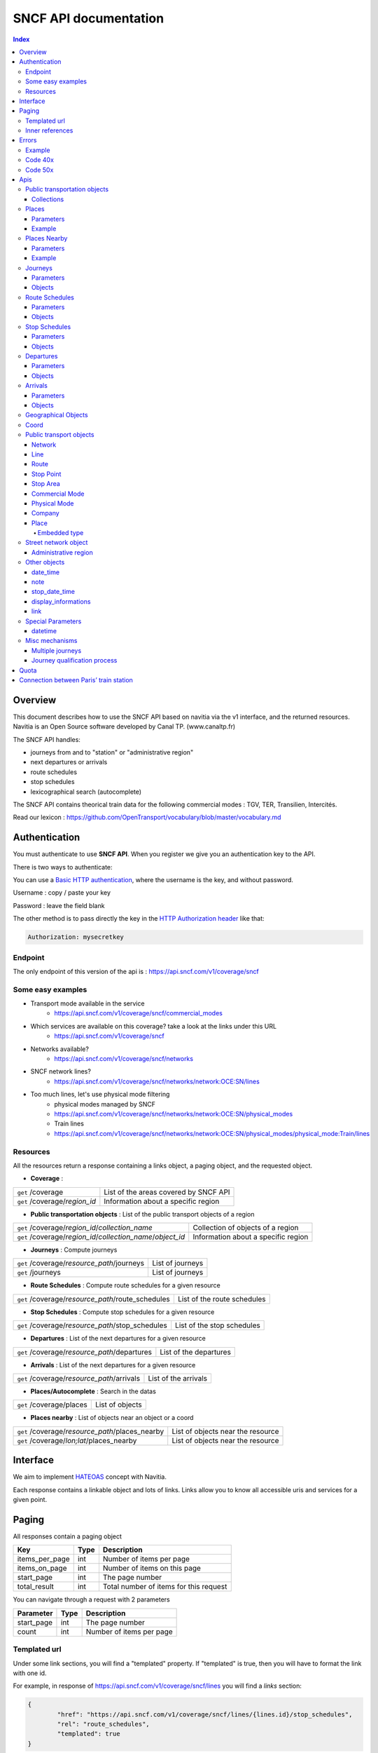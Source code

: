 SNCF API documentation
~~~~~~~~~~~~~~~~~~~~~~~~~~~~~~~~~~~
.. contents:: Index

Overview
========

This document describes how to use the SNCF API based on navitia via the v1 interface, and the returned resources.
Navitia is an Open Source software developed by Canal TP. (www.canaltp.fr)

The SNCF API handles:

* journeys from and to "station" or "administrative region"
* next departures or arrivals
* route schedules
* stop schedules
* lexicographical search (autocomplete)

The SNCF API contains theorical train data for the following commercial modes : TGV, TER, Transilien, Intercités.

Read our lexicon : https://github.com/OpenTransport/vocabulary/blob/master/vocabulary.md

Authentication
================

You must authenticate to use **SNCF API**. When you register we give you an authentication key to the API.

There is two ways to authenticate:

You can use a `Basic HTTP authentication`_, where the username is the key, and without password.

Username : copy / paste your key

Password : leave the field blank


The other method is to pass directly the key in the `HTTP Authorization header`_ like that:

.. code-block:: none

    Authorization: mysecretkey

.. _Basic HTTP authentication: http://tools.ietf.org/html/rfc2617#section-2
.. _HTTP Authorization header: http://tools.ietf.org/html/rfc2616#section-14.8

Endpoint
********

The only endpoint of this version of the api is : https://api.sncf.com/v1/coverage/sncf

Some easy examples
******************

* Transport mode available in the service
	* https://api.sncf.com/v1/coverage/sncf/commercial_modes
* Which services are available on this coverage? take a look at the links under this URL
	* https://api.sncf.com/v1/coverage/sncf
* Networks available?
	* https://api.sncf.com/v1/coverage/sncf/networks
* SNCF network lines?
	* https://api.sncf.com/v1/coverage/sncf/networks/network:OCE:SN/lines
* Too much lines, let's use physical mode filtering
	* physical modes managed by SNCF
	* https://api.sncf.com/v1/coverage/sncf/networks/network:OCE:SN/physical_modes
	* Train lines
	* https://api.sncf.com/v1/coverage/sncf/networks/network:OCE:SN/physical_modes/physical_mode:Train/lines

Resources
*********

All the resources return a response containing a links object, a paging object, and the requested object.

* **Coverage** :

+---------------------------------------------------------------+--------------------------------------+
| ``get`` /coverage                                             | List of the areas covered by SNCF API|
+---------------------------------------------------------------+--------------------------------------+
| ``get`` /coverage/*region_id*                                 | Information about a specific region  |
+---------------------------------------------------------------+--------------------------------------+ 

* **Public transportation objects** : List of the public transport objects of a region

+---------------------------------------------------------------+-------------------------------------+
| ``get`` /coverage/*region_id*/*collection_name*               | Collection of objects of a region   |
+---------------------------------------------------------------+-------------------------------------+
| ``get`` /coverage/*region_id*/*collection_name*/*object_id*   | Information about a specific region |
+---------------------------------------------------------------+-------------------------------------+

* **Journeys** : Compute journeys

+---------------------------------------------------------------+-------------------------------------+
| ``get`` /coverage/*resource_path*/journeys                    | List of journeys                    |
+---------------------------------------------------------------+-------------------------------------+
| ``get`` /journeys                                             | List of journeys                    |
+---------------------------------------------------------------+-------------------------------------+

* **Route Schedules** : Compute route schedules for a given resource

+---------------------------------------------------------------+-------------------------------------+
| ``get`` /coverage/*resource_path*/route_schedules             | List of the route schedules         |
+---------------------------------------------------------------+-------------------------------------+

* **Stop Schedules** : Compute stop schedules for a given resource

+---------------------------------------------------------------+-------------------------------------+
| ``get`` /coverage/*resource_path*/stop_schedules              | List of the stop schedules          |
+---------------------------------------------------------------+-------------------------------------+

* **Departures** : List of the next departures for a given resource

+---------------------------------------------------------------+-------------------------------------+
| ``get`` /coverage/*resource_path*/departures                  | List of the departures              |
+---------------------------------------------------------------+-------------------------------------+

* **Arrivals** : List of the next departures for a given resource

+---------------------------------------------------------------+-------------------------------------+
| ``get`` /coverage/*resource_path*/arrivals                    | List of the arrivals                |
+---------------------------------------------------------------+-------------------------------------+

* **Places/Autocomplete** : Search in the datas

+---------------------------------------------------------------+-------------------------------------+
| ``get`` /coverage/places                                      | List of objects                     |
+---------------------------------------------------------------+-------------------------------------+

* **Places nearby** : List of objects near an object or a coord

+---------------------------------------------------------------+-------------------------------------+
| ``get`` /coverage/*resource_path*/places_nearby               | List of objects near the resource   |
+---------------------------------------------------------------+-------------------------------------+
| ``get`` /coverage/*lon;lat*/places_nearby                     | List of objects near the resource   |
+---------------------------------------------------------------+-------------------------------------+

Interface
=========
We aim to implement `HATEOAS <http://en.wikipedia.org/wiki/HATEOAS>`_ concept with Navitia.

Each response contains a linkable object and lots of links.
Links allow you to know all accessible uris and services for a given point.

.. _paging:
Paging
======

All responses contain a paging object

=============== ==== =======================================
Key             Type Description
=============== ==== =======================================
items_per_page  int  Number of items per page
items_on_page   int  Number of items on this page
start_page      int  The page number
total_result    int  Total number of items for this request
=============== ==== =======================================

You can navigate through a request with 2 parameters

=============== ==== =======================================
Parameter       Type Description
=============== ==== =======================================
start_page      int  The page number
count           int  Number of items per page
=============== ==== =======================================



Templated url
*************

Under some link sections, you will find a "templated" property. If "templated" is true,
then you will have to format the link with one id.

For example, in response of https://api.sncf.com/v1/coverage/sncf/lines
you will find a *links* section:

.. code-block:: json

	{
		"href": "https://api.sncf.com/v1/coverage/sncf/lines/{lines.id}/stop_schedules",
		"rel": "route_schedules",
		"templated": true
	}

You have to put one line id instead of "{lines.id}". For example:
https://api.sncf.com/v1/coverage/sncf/lines/line:OCE:TrainTER-87296012-87271007/stop_schedules

Inner references
****************

Some link sections look like
	
.. code-block:: json

	{
		"internal": true,
		"type": "disruption",
		"id": "edc46f3a-ad3d-11e4-a5e1-005056a44da2",
		"rel": "disruptions",
		"templated": false
	}

That means you will find inside the same stream ( *"internal": true* ) a "disruptions" section 
( *"rel": "disruptions"* ) containing some disruptions objects ( *"type": "disruption"* ) 
where you can find the details of your object ( *"id": "edc46f3a-ad3d-11e4-a5e1-005056a44da2"* ).

Errors
======

When there's an error you'll receive a response with a error object containing an id

Example
*******

.. code-block:: json

    {
        "error": {
            "id": "bad_filter",
            "message": "ptref : Filters: Unable to find object"
        }
    }

Code 40x
********

This errors appears when there is an error in the request

The are two possible 40x http codes :

* Code 404:

========================== ==========================================================================
Error id                   Description
========================== ==========================================================================
date_out_of_bounds         When the given date is out of bounds of the production dates of the region
no_origin                  Couldn't find an origin for the journeys
no_destination             Couldn't find an destination for the journeys
no_origin_nor_destination  Couldn't find an origin nor a destination for the journeys
unknown_object             As it's said
========================== ==========================================================================

* Code 400:

=============== ========================================
Error id        Description
=============== ========================================
bad_filter      When you use a custom filter
unable_to_parse When you use a mal-formed custom filter
=============== ========================================

Code 50x
********

Ouch. Technical issue :/

Apis
====

Public transportation objects
******************************

You can explore the public transportation objects easily with these apis. You just need to add at the end of your url a collection name to see all the objects of a particular collection. To see an object add the id of this object at the end of the collection's url. The only arguments are the ones of `paging`_.

Collections
###########

* networks
* lines
* routes
* stop_points
* stop_areas
* commercial_modes
* physical_modes
* companies

Examples

Response example for this request https://api.sncf.com/v1/coverage/sncf/physical_modes

.. code-block:: json

    {
        "links": [
            ...
        ],
        "pagination": {
            ...
        },
        "physical_modes": [
            {
                "id": "physical_mode:0x3",
                "name": "Bus"
            },
            {
                "id": "physical_mode:0x4",
                "name": "Ferry"
            },
            ...
        ]
    }

Other examples

* Network list
	* https://api.sncf.com/v1/coverage/sncf/networks
* Physical mode list
	* https://api.sncf.com/v1/coverage/sncf/physical_modes
* Line list
	* https://api.sncf.com/v1/coverage/sncf/lines
* Line list for one mode
	* https://api.sncf.com/v1/coverage/sncf/physical_modes/physical_mode:Train/lines


.. _places:
Places
******

This api search in public transport objects via their names.
It returns, in addition of classic objects, a collection of `place`_.


+------------------------------------------+
| *Warning*                                |
|                                          |
| There is no pagination for this api      |
+------------------------------------------+

Parameters
##########

+---------+---------------+-----------------+----------------------------------------+--------------------------------------+
| Required| Name          | Type            | Description                            | Default value                        |
+=========+===============+=================+========================================+======================================+
| yep     | q             | string          | The search term                        |                                      |
+---------+---------------+-----------------+----------------------------------------+--------------------------------------+
| nop     | type\[\]      | array of string | Type of objects you want to query      | \[``stop_area``, ``stop_point``,     |
|         |               |                 |                                        | ``administrative_region``\]          |
+---------+---------------+-----------------+----------------------------------------+--------------------------------------+
| nop     | admin_uri\[\] | array of string | If filled, will restrained the search  |                                      |
|         |               |                 | within the given admin uris            |                                      |
+---------+---------------+-----------------+----------------------------------------+--------------------------------------+

+-------------------------------------------------------------------------+
| *Warning*                                                               |
|                                                                         |
| In the SNCF API, there are no POI and adresses.                         |
+-------------------------------------------------------------------------+

Example
#######

Response example for : https://api.sncf.com/v1/coverage/sncf/places?q=gare

.. code-block:: json

    {
    "places": [
        {
            {

                "embedded_type": "stop_area",
                "stop_area": {
                    ...
                },
                "id": "stop_area:TAN:SA:RUET",
                "name": "Ruette"

            },
                    },
    "links" : [
        ...
     ],
    }

Places Nearby
*************

This api search for public transport object near another object, or near coordinates.
It returns, in addition of classic objects, a collection of `place`_.

+------------------------------------------+
| *Warning*                                |
|                                          |
| There is no pagination for this api      |
+------------------------------------------+

Parameters
##########

+---------+---------------+-----------------+------------------------------------------+--------------------------------------+
| Required| name          | Type            | Description                              | Default value                        |
+=========+===============+=================+==========================================+======================================+
| nop     | distance      | int             | Distance range in meters                 | 500                                  |
+---------+---------------+-----------------+------------------------------------------+--------------------------------------+
| nop     | type\[\]      | array of string | Type of objects you want to query        | \[``stop_area``, ``stop_point``,     |
|         |               |                 |                                          | ``poi``, ``administrative_region``\] |
+---------+---------------+-----------------+------------------------------------------+--------------------------------------+
| nop     | admin_uri\[\] | array of string | If filled, will restrained the search    | ""                                   |
|         |               |                 | within the given admin uris              |                                      |
+---------+---------------+-----------------+------------------------------------------+--------------------------------------+
| nop     | filter        | string          | Use to restrain returned objects.        |                                      |
|         |               |                 | for example: places_type.id=theater      |                                      |
+---------+---------------+-----------------+------------------------------------------+--------------------------------------+

Example
########

Response example for this request
https://api.sncf.com/v1/coverage/sncf/stop_areas/stop_area:OCE:SA:87271007/places_nearby

.. code-block:: json

    {
    "places_nearby": [
    {
        "embedded_type": "stop_point",
        "stop_point": {
            "comment": "",
            "name": "gare de Gare-du-Nord",
            "links": [ ],
            "coord": {
                "lat": "48.880195",
                "lon": "2.354892"

            },
            "label": "gare de Gare-du-Nord (Paris)",
            "equipments": [ ],
            "administrative_regions": [
            {
                "insee": "75056",
                "name": "Paris",
                "level": 8,
                "coord":{
                    "lat": "48.856506",
                    "lon": "2.352133"
                },
                "label": "Paris (75001-75116)",
                "id": "admin:7444extern",
                "zip_code": "75001-75116"
            }
        ],
        "id": "stop_point:OCE:SP:RERB-87271023",
        "name": "gare de Gare-du-Nord (Paris)",
        "distance": "6.0",
        "quality": 0,
        "id": "stop_point:OCE:SP:RERB-87271023"
        },
        ....
    }


Journeys
********

This api compute journeys.

It will retrieve the next journeys from
the selected public transport object.

To access the 'journey' api endpoint: `<https://api.sncf.com/v1/journeys?from={resource_id_1}&to={resource_id_2}&datetime={datetime}>`_ .

+-------------------------------------------------------------------------------------------------------------------------------------------------------------+
| *Note*                                                                                                                                                      |
|                                                                                                                                                             |
| The SNCF API handle journey computation from and to "station" or "administrative region"                                                                    |
+-------------------------------------------------------------------------------------------------------------------------------------------------------------+


.. _journeys_parameters:

Parameters
##########

+----------+-----------------------+-----------+-------------------------------------------+-----------------+
| Required | Name                  | Type      | Description                               | Default value   |
+==========+=======================+===========+===========================================+=================+
| nop      | from                  | id        | The id of the departure of your journey   |                 |
|          |                       |           | If none are provided an isochrone is      |                 |
|          |                       |           | computed                                  |                 |
+----------+-----------------------+-----------+-------------------------------------------+-----------------+
| nop      | to                    | id        | The id of the arrival of your journey     |                 |
|          |                       |           | If none are provided an isochrone is      |                 |
|          |                       |           | computed                                  |                 |
+----------+-----------------------+-----------+-------------------------------------------+-----------------+
| yep      | datetime              | datetime  | A datetime                                |                 |
+----------+-----------------------+-----------+-------------------------------------------+-----------------+
| nop      | datetime_represents   | string    | Can be ``departure`` or ``arrival``.      | departure       |
|          |                       |           |                                           |                 |
|          |                       |           | If ``departure``, the request will        |                 |
|          |                       |           | retrieve journeys starting after          |                 |
|          |                       |           | datetime.                                 |                 |
|          |                       |           |                                           |                 |
|          |                       |           | If ``arrival`` it will retrieve journeys  |                 |
|          |                       |           | arriving before datetime.                 |                 |
+----------+-----------------------+-----------+-------------------------------------------+-----------------+
| nop      | forbidden_uris[]      | id        | If you want to avoid lines, modes,  networks, etc.|         |
+----------+-----------------------+-----------+-------------------------------------------+-----------------+
| nop      | min_nb_journeys       | int       | Minimum number of different suggested     |                 |
|          |                       |           | trips                                     |                 |
|          |                       |           |                                           |                 |
|          |                       |           | More in `multiple_journeys`_              |                 |
+----------+-----------------------+-----------+-------------------------------------------+-----------------+
| nop      | max_nb_journeys       | int       | Maximum number of different suggested     |                 |
|          |                       |           | trips                                     |                 |
|          |                       |           |                                           |                 |
|          |                       |           | More in `multiple_journeys`_              |                 |
+----------+-----------------------+-----------+-------------------------------------------+-----------------+
| nop      | count                 | int       | Fixed number of different journeys        |                 |
|          |                       |           |                                           |                 |
|          |                       |           | More in `multiple_journeys`_              |                 |
+----------+-----------------------+-----------+-------------------------------------------+-----------------+
| nop      | max_nb_tranfers       | int       | Maximum of number transfers               | 10              |
+----------+-----------------------+-----------+-------------------------------------------+-----------------+
| nop      | max_duration          | int       | Maximum duration of the journey           | 3600*24 s (24h) |
|          |                       |           |                                           |                 |
|          |                       |           | Like all duration, the unit is seconds    |                 |
+----------+-----------------------+-----------+-------------------------------------------+-----------------+

Objects
#######

Here is a typical journey, all sections are detailed below

.. image:: typical_itinerary.png


* main response

=================== ================== ===========================================================================
Field               Type               Description
=================== ================== ===========================================================================
journeys            array of journeys_ List of computed journeys
links               link_              Links related to the journeys
=================== ================== ===========================================================================


* Journey object

=================== ================== ===========================================================================
Field               Type               Description
=================== ================== ===========================================================================
_duration            int                Duration of the journey
nb_transfers        int                 Number of transfers in the journey
departure_date_time `datetime`_         Departure date and time of the journey
requested_date_time `datetime`_         Requested date and time of the journey
arrival_date_time   `datetime`_         Arrival date and time of the journey
sections            array `section`_    All the sections of the journey
from                `place <place>`_    The place from where the journey starts
to                  `<place>`_          The place from where the journey ends
links               `link`_             Links related to this journey
type                *enum* string       Used to qualified a journey. See the `journey_qualif`_ section for more information
fare                fare_               Fare of the journey (tickets and price)
tags                array of string     List of tags on the journey. The tags add additional information on the journey beside the journey type. See for example `multiple_journeys`_.
=================== ================== ===========================================================================


.. _section:

* Section object


+-------------------------+------------------------------------+----------------------------------------------------+
| Field                   | Type                               | Description                                        |
+=========================+====================================+====================================================+
| type                    | *enum* string                      | Type of the section, it can be:                    |
|                         |                                    |                                                    |
|                         |                                    | * ``public_transport``: public transport section   |
|                         |                                    | * ``street_network``: street section               |
|                         |                                    | * ``waiting``: waiting section between transport   |
|                         |                                    | * ``transfer``: transfert section                  |
|                         |                                    | * ``crow_fly``: teleportation section.             |
|                         |                                    |   Used when starting or arriving to a city or a    |
|                         |                                    |   stoparea ("potato shaped" objects)               |
|                         |                                    |   Useful to make navitia idempotent.               |
|                         |                                    |   Be careful: no "path" nor "geojson" items in     |
|                         |                                    |   this case                                        |
|                         |                                    |                                                    |
|                         |                                    |   .. image:: crow_fly.png                          |
|                         |                                    |      :scale: 25 %                                  |
+-------------------------+------------------------------------+----------------------------------------------------+
| id                      | string                             | Id of the section                                  |
+-------------------------+------------------------------------+----------------------------------------------------+
| duration                | int                                | Duration of this section                           |
+-------------------------+------------------------------------+----------------------------------------------------+
| from                    | `place`_                           | Origin place of this section                       |
+-------------------------+------------------------------------+----------------------------------------------------+
| to                      | place_                             | Destination place of this section                  |
+-------------------------+------------------------------------+----------------------------------------------------+
| links                   | Array of link_                     | Links related to this section                      |
+-------------------------+------------------------------------+----------------------------------------------------+
| display_informations    | display_informations_              | Useful information to display such as train number |
+-------------------------+------------------------------------+----------------------------------------------------+
| additionnal_informations| *enum* string                      | Other information. It can be:                      |
|                         |                                    |                                                    |
|                         |                                    | * ``regular``: no on demand transport (odt)        |
|                         |                                    | * ``has_date_time_estimated``: section with at     |
|                         |                                    |   least one estimated date time                    |
|                         |                                    | * ``odt_with_stop_time``: odt with                 |
|                         |                                    |   fix schedule                                     |
|                         |                                    | * ``odt_with_zone``: odt with zone                 |
+-------------------------+------------------------------------+----------------------------------------------------+
| geojson                 | `GeoJson <http://www.geojson.org>`_|                                                    |
+-------------------------+------------------------------------+----------------------------------------------------+
| transfer_type           | *enum* string                      | The type of this transfer it can be: ``walking``,  |
|                         |                                    |  ``guaranteed``, ``extension``                     |
+-------------------------+------------------------------------+----------------------------------------------------+
| stop_date_times         | Array of stop_date_time_           | List of the stop times of this section             |
+-------------------------+------------------------------------+----------------------------------------------------+
| departure_date_time     | `date_time date_time_object`_      | Date and time of departure                         |
+-------------------------+------------------------------------+----------------------------------------------------+
| arrival_date_time       | `date_time date_time_object`_      | Date and time of arrival                           |
+-------------------------+------------------------------------+----------------------------------------------------+

Route Schedules
***************

This api give you access to schedules of routes.
The response is made of an array of route_schedule, and another one of `note`_.
You can access it via that kind of url: `<https://api.sncf.com/v1/{a_path_to_a_resource}/route_schedules>`_

Parameters
##########

+----------+---------------------+-----------+------------------------------+---------------+
| Required | Name                | Type      | Description                  | Default Value |
+==========+=====================+===========+==============================+===============+
| yep      | from_datetime       | date_time | The date_time from           |               |
|          |                     |           | which you want the schedules |               |
+----------+---------------------+-----------+------------------------------+---------------+
| nop      | duration            | int       | Maximum duration in seconds  | 86400         |
|          |                     |           | between from_datetime        |               |
|          |                     |           | and the retrieved datetimes. |               |
+----------+---------------------+-----------+------------------------------+---------------+
| nop      | max_stop_date_times | int       | Maximum number of            |               |
|          |                     |           | stop_date_times per          |               |
|          |                     |           | schedule.                    |               |
+----------+---------------------+-----------+------------------------------+---------------+

Objects
#######

* route_schedule object

===================== =========================== ==============================================
Field                 Type                        Description
===================== =========================== ==============================================
display_informations  `display_informations`_     Usefull information about the route to display
Table                 table_                      The schedule table
===================== =========================== ==============================================

.. _table:

* table object

======= ================= ====================================
Field   Type              Description
======= ================= ====================================
Headers Array of header_  Informations about vehicle journeys
Rows    Array of row_     A row of the schedule
======= ================= ====================================

.. _header:

* header object

+--------------------------+-----------------------------+-----------------------------------+
| Field                    | Type                        | Description                       |
+==========================+=============================+===================================+
| additionnal_informations | Array of String             | Other information: TODO enum      |
+--------------------------+-----------------------------+-----------------------------------+
| display_informations     | `display_informations`_     | Usefull information about the     |
|                          |                             | the vehicle journey to display    |
+--------------------------+-----------------------------+-----------------------------------+
| links                    | Array of link_              | Links to line_, vehicle_journey,  |
|                          |                             | route_, commercial_mode_,         |
|                          |                             | physical_mode_, network_          |
+--------------------------+-----------------------------+-----------------------------------+

.. _row:

* row object

+------------+----------------------------------------------+---------------------------+
| Field      | Type                                         | Description               |
+============+==============================================+===========================+
| date_times | Array of `date_time <date_time_object>`_     | Array of date_time        |
+------------+----------------------------------------------+---------------------------+
| stop_point | stop_point_                                  | The stop point of the row |
+------------+----------------------------------------------+---------------------------+



Stop Schedules
**************

This api give you access to schedules of stops.
The response is made of an array of stop_schedule, and another one of `note`_.
You can access it via that kind of url: `<https://api.sncf.com/v1/{a_path_to_a_resource}/stop_schedules>`_

Parameters
##########

+----------+---------------------+-----------+------------------------------+---------------+
| Required | Name                | Type      | Description                  | Default Value |
+==========+=====================+===========+==============================+===============+
| yep      | from_datetime       | date_time | The date_time from           |               |
|          |                     |           | which you want the schedules |               |
+----------+---------------------+-----------+------------------------------+---------------+
| nop      | duration            | int       | Maximum duration in seconds  | 86400         |
|          |                     |           | between from_datetime        |               |
|          |                     |           | and the retrieved datetimes. |               |
+----------+---------------------+-----------+------------------------------+---------------+

Objects
#######

* stop_schedule object

===================== =============================================== ==============================================
Field                 Type                                            Description
===================== =============================================== ==============================================
display_informations  display_informations_                           Usefull information about the route to display
route                 route_                                          The route of the schedule
date_times            Array of `date_time <date_time_object>`_        When does a bus stops at the stop point
stop_point            stop_point_                                     The stop point of the schedule
===================== =============================================== ==============================================

Departures
**********

This api retrieves a list of departures from a datetime of a selected object.
Departures are ordered chronologically in growing order.

Parameters
##########

+----------+---------------------+-----------+------------------------------+---------------+
| Required | Name                | Type      | Description                  | Default Value |
+==========+=====================+===========+==============================+===============+
| yep      | from_datetime       | date_time | The date_time from           |               |
|          |                     |           | which you want the schedules |               |
+----------+---------------------+-----------+------------------------------+---------------+
| nop      | duration            | int       | Maximum duration in seconds  | 86400         |
|          |                     |           | between from_datetime        |               |
|          |                     |           | and the retrieved datetimes. |               |
+----------+---------------------+-----------+------------------------------+---------------+

Objects
#######

* departure object

===================== ========================= ========================================
Field                 Type                      Description
===================== ========================= ========================================
route                 route_                    The route of the schedule
stop_date_time        Array of stop_date_time_  When does a bus stops at the stop point
stop_point            stop_point_               The stop point of the schedule
===================== ========================= ========================================

Arrivals
********
This api retrieves a list of arrival from a datetime of a selected object.
Arrival are ordered chronologically in growing order.

Parameters
##########

+----------+---------------------+-----------+------------------------------+---------------+
| Required | Name                | Type      | Description                  | Default Value |
+==========+=====================+===========+==============================+===============+
| yep      | from_datetime       | date_time | The date_time from           |               |
|          |                     |           | which you want the schedules |               |
+----------+---------------------+-----------+------------------------------+---------------+
| nop      | duration            | int       | Maximum duration in seconds  | 86400         |
|          |                     |           | between from_datetime        |               |
|          |                     |           | and the retrieved datetimes. |               |
+----------+---------------------+-----------+------------------------------+---------------+

Objects
#######

* arrival object

===================== ========================= ========================================
Field                 Type                      Description
===================== ========================= ========================================
route                 route_                    The route of the schedule
stop_date_time        Array of stop_date_time_  When does a bus stops at the stop point
stop_point            stop_point_               The stop point of the schedule
===================== ========================= ========================================

Geographical Objects
********************

.. _coord:

Coord
********

====== ====== ============
Field  Type   Description
====== ====== ============
lon    float  Longitude
lat    float  Latitude
====== ====== ============

Public transport objects
********

.. _network:

Network
#######

====== ============= ==========================
Field  Type          Description
====== ============= ==========================
id     string        Identifier of the network
name   string        Name of the network
====== ============= ==========================

.. _line:

Line
#####

=============== ====================== ============================
Field           Type                   Description
=============== ====================== ============================
id              string                 Identifier of the line
name            string                 Name of the line
code            string                 Code name of the line
color           string                 Color of the line
routes          array of `route`_      Routes of the line
commercial_mode `commercial_mode`_     Commercial mode of the line
=============== ====================== ============================

+-----------------------------------------------------------------------------------------------------------+
| *Note*                                                                                                    |
|                                                                                                           |
| The fields "Code" and "Color" in this API are not available.                                              |
| The lines you will get with API do not correspond to commercial lines.                                    |
+-----------------------------------------------------------------------------------------------------------+

.. _route:

Route
#####

============ ===================== ==================================
Field        Type                  Description
============ ===================== ==================================
id           string                Identifier of the route
name         string                Name of the route
is_frequence bool                  Is the route has frequency or not
line         `line`_               The line of this route
============ ===================== ==================================

.. _stop_point:
Stop Point
##########

======================= ===================== =====================================================================
Field                   Type                  Description
======================= ===================== =====================================================================
id                      string                Identifier of the line
name                    string                Name of the line
coord                   `coord`_              Coordinates of the stop point
administrative_regions  array of `admin`_     Administrative regions of the stop point in which is the stop point
equipments              array of string       list of `equipment`_ of the stop point
stop_area               `stop_area`_          Stop Area containing this stop point
======================= ===================== =====================================================================

.. _stop_area:

Stop Area
#########

====================== =========================== ==================================================================
Field                  Type                        Description
====================== =========================== ==================================================================
id                     string                      Identifier of the line
name                   string                      Name of the line
coord                  `coord`_                    Coordinates of the stop area
administrative_regions array of `admin`_           Administrative regions of the stop area in which is the stop area
stop_points            array of `stop_point`_      Stop points contained in this stop area
====================== =========================== ==================================================================


.. _commercial_mode:

Commercial Mode
###############

================ =============================== =======================================
Field            Type                            Description
================ =============================== =======================================
id               string                          Identifier of the commercial mode
name             string                          Name of the commercial mode
physical_modes   array of `physical_mode`_       Physical modes of this commercial mode
================ =============================== =======================================


+-----------------------------------------------------------------------------------------------------------+
| *Note*                                                                                                    |
|                                                                                                           |
| The commercial mode available in the SNCF API :                                                           |
|                                                                                                           |
| - TGV                                                                                                     |
| - TER                                                                                                     |
| - Intercité                                                                                               |
| - Transilien                                                                                              |
+-----------------------------------------------------------------------------------------------------------+

.. _physical_mode:

Physical Mode
#############

==================== ================================ ========================================
Field                Type                             Description
==================== ================================ ========================================
id                   string                           Identifier of the physical mode
name                 string                           Name of the physical mode
commercial_modes     array of `commercial_mode`_      Commercial modes of this physical mode
==================== ================================ ========================================

Physical modes are fastened and normalized. If you want to propose modes filter in your application,
you should use `physical_mode`_ rather than `commercial_mode`_.

Here is the valid id list:

* physical_mode:Air
* physical_mode:Boat
* physical_mode:Bus
* physical_mode:BusRapidTransit
* physical_mode:Coach
* physical_mode:Ferry
* physical_mode:Funicular
* physical_mode:LocalTrain
* physical_mode:LongDistanceTrain
* physical_mode:Metro
* physical_mode:RapidTransit
* physical_mode:Shuttle
* physical_mode:Taxi
* physical_mode:Train
* physical_mode:Tramway

You can use these ids in the forbidden_uris[] parameter from `journeys_parameters`_ for exemple.

.. _company:

Company
#######

==================== ============================= =================================
Field                Type                               Description
==================== ============================= =================================
id                   string                             Identifier of the company
name                 string                             Name of the company
==================== ============================= =================================

.. _place:
Place
#####
A container containing either a `stop_point`_, `stop_area`_, `admin`_

===================== ============================= =================================
Field                 Type                          Description
===================== ============================= =================================
name                  string                        The name of the embedded object
id                    string                        The id of the embedded object
embedded_type         `embedded_type_place`_        The type of the embedded object
stop_point            *optional* `stop_point`_      Embedded Stop point
stop_area             *optional* `stop_area`_       Embedded Stop area
administrative_region *optional* `admin`_           Embedded administrative region
===================== ============================= =================================

.. _embedded_type_place:
Embedded type
_____________

===================== ============================================================
Value                 Description
===================== ============================================================
stop_point            a location where vehicles can pick up or drop off passengers
stop_area             a nameable zone, where there are some stop points
administrative_region a city, a district, a neighborhood
===================== ============================================================

Street network object
**********************

.. _admin:
Administrative region
#####################


===================== =========================== ==================================================================
Field                 Type                        Description
===================== =========================== ==================================================================
id                    string                      Identifier of the address
name                  string                      Name of the address
coord                 `coord`_                    Coordinates of the address
level                 int                         Level of the admin
zip_code              string                      Zip code of the admin
===================== =========================== ==================================================================

In France, cities are on the 8 level.

Other objects
*************

.. _date_time_object:
date_time
############

+--------------------------+----------------------+--------------------------------+
| Field                    | Type                 | Description                    |
+==========================+======================+================================+
| additionnal_informations | Array of String      | Other information: TODO enum   |
+--------------------------+----------------------+--------------------------------+
| date_times               | Array of String      | Date time                      |
+--------------------------+----------------------+--------------------------------+
| links                    | Array of link_       | internal links to notes        |
+--------------------------+----------------------+--------------------------------+

.. _note:
note
####

===== ====== ========================
Field Type   Description
===== ====== ========================
id    String id of the note
value String The content of the note
===== ====== ========================

.. _stop_date_time:
stop_date_time
##############

========== ===================================== ============
Field      Type                                  Description
========== ===================================== ============
date_time  `date_time <date_time_object>`_       A date time
stop_point stop_point_                           A stop point
========== ===================================== ============

.. _display_informations:
display_informations
####################

=============== =============== ==================================
Field           Type            Description
=============== =============== ==================================
network         String          The name of the network
direction       String          A direction
commercial_mode String          The commercial mode
physical_mode   String          The physical mode
label           String          The label of the object
color           String          The hexadecimal code of the line
code            String          The code of the line
description     String          A description
headsign        String          Train Number
=============== =============== ==================================

.. _link:
link
####

See `interface`_ section.

Special Parameters
******************

.. _datetime:
datetime
########

A date time with the format YYYYMMDDThhmmss

Misc mechanisms
***************

.. _multiple_journeys:
Multiple journeys
#################

Navitia can compute several kind of trips within a journey query.

The `RAPTOR <http://research.microsoft.com/apps/pubs/default.aspx?id=156567>`_ algorithm used in Navitia is a multi-objective algorithm. Thus it might return multiple journeys if it cannot know that one is better than the other. 
For example it cannot decide that a one hour trip with no connection is better than a 45 minutes trip with one connection (it is called the `pareto front <http://en.wikipedia.org/wiki/Pareto_efficiency>`_).

If the user ask for more journeys than the number of journeys given by RAPTOR (with the parameter ``min_nb_journeys`` or ``count``), Navitia will ask RAPTOR again, 
but for the following journeys (or the previous ones if the user asked with ``datetime_represents=arrival``).

Those journeys have the ``next`` (or ``previous``) value in their tags.


.. _journey_qualif:
Journey qualification process
#############################

Since Navitia can return several journeys, it tags them to help the user choose the best one for his needs.

The different journey types are:

===================== ==========================================================
Type                  Description
===================== ==========================================================
best                  The best trip
rapid                 A good trade off between duration, changes and constraint respect
no_train              Alternative trip without train
comfort               A trip with less changes and walking
car                   A trip with car to get to the public transport
less_fallback_walk    A trip with less walking
less_fallback_bike    A trip with less biking
less_fallback_bss     A trip with less bss
fastest               A trip with minimum duration
non_pt_walk           A trip without public transport, only walking
non_pt_bike           A trip without public transport, only biking
non_pt_bss            A trip without public transport, only bike sharing
===================== ==========================================================

Quota
========
The SNCF API has a rate limit according to the plan you registered for. For a developer plan (free), the rate limit is defined for a total calls of 3000 per day (per user).
For a entreprise plan, the rate limit can be made to measure according to your need.
As you reach your rate limit, your access to the service is limited on the remaining time.
Example : a re-user has made 3000 calls in 12 hours. The service will be freeze for the next 12 hours.

Connection between Paris’ train station
=======================================
The connection between train station within Paris are based on approximate duration journey.
See the table below:

+-------------------+--------------+--------------------+-------------------+-------------------+---------------+---------------+---------------+
|                   | Gare de Lyon | Gare d'Austerlitz  | Gare Montparnasse | Gare Saint Lazare | Gare du Nord  | Gare de l'est | Gare de Bercy |
+-------------------+--------------+--------------------+-------------------+-------------------+---------------+---------------+---------------+
| Gare de Lyon      |              |                    |                   |                   |               |               |               |
+-------------------+--------------+--------------------+-------------------+-------------------+---------------+---------------+---------------+
| Gare d'Austerlitz | 11           |                    |                   |                   |               |               |               |
+-------------------+--------------+--------------------+-------------------+-------------------+---------------+---------------+---------------+
| Gare Montparnasse | 25           | 21                 |                   |                   |               |               |               |
+-------------------+--------------+--------------------+-------------------+-------------------+---------------+---------------+---------------+
| Gare Saint Lazare | 12           | 24                 | 13                |                   |               |               |               |
+-------------------+--------------+--------------------+-------------------+-------------------+---------------+---------------+---------------+
| Gare du Nord      | 15           | 18                 | 20                | 21                |               |               |               |
+-------------------+--------------+--------------------+-------------------+-------------------+---------------+---------------+---------------+
| Gare de l'est     | 23           | 16                 | 19                | 20                | 9             |               |               |
+-------------------+--------------+--------------------+-------------------+-------------------+---------------+---------------+---------------+
| Gare de Bercy     | 17           | 19                 | 22                | 17                | 24            | 33            |               |
+-------------------+--------------+--------------------+-------------------+-------------------+---------------+---------------+---------------+

